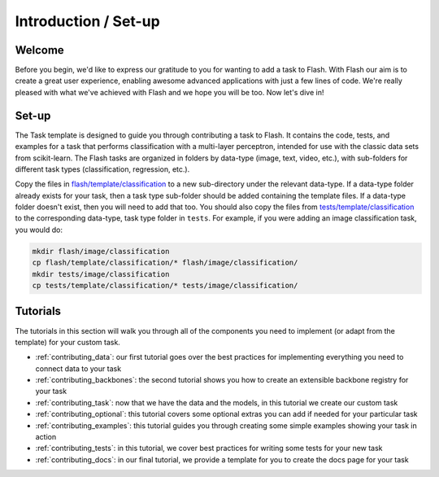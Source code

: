 .. _contributing:

*********************
Introduction / Set-up
*********************

Welcome
=======

Before you begin, we'd like to express our gratitude to you for wanting to add a task to Flash.
With Flash our aim is to create a great user experience, enabling awesome advanced applications with just a few lines of code.
We're really pleased with what we've achieved with Flash and we hope you will be too.
Now let's dive in!

Set-up
======

The Task template is designed to guide you through contributing a task to Flash.
It contains the code, tests, and examples for a task that performs classification with a multi-layer perceptron, intended for use with the classic data sets from scikit-learn.
The Flash tasks are organized in folders by data-type (image, text, video, etc.), with sub-folders for different task types (classification, regression, etc.).

Copy the files in `flash/template/classification <https://github.com/PyTorchLightning/lightning-flash/blob/master/flash/template/classification/>`_ to a new sub-directory under the relevant data-type.
If a data-type folder already exists for your task, then a task type sub-folder should be added containing the template files.
If a data-type folder doesn't exist, then you will need to add that too.
You should also copy the files from `tests/template/classification <https://github.com/PyTorchLightning/lightning-flash/blob/master/tests/template/classification/>`_ to the corresponding data-type, task type folder in ``tests``.
For example, if you were adding an image classification task, you would do:

.. code-block:: bash

    mkdir flash/image/classification
    cp flash/template/classification/* flash/image/classification/
    mkdir tests/image/classification
    cp tests/template/classification/* tests/image/classification/

Tutorials
=========

The tutorials in this section will walk you through all of the components you need to implement (or adapt from the template) for your custom task.

- :ref:`contributing_data`: our first tutorial goes over the best practices for implementing everything you need to connect data to your task
- :ref:`contributing_backbones`: the second tutorial shows you how to create an extensible backbone registry for your task
- :ref:`contributing_task`: now that we have the data and the models, in this tutorial we create our custom task
- :ref:`contributing_optional`: this tutorial covers some optional extras you can add if needed for your particular task
- :ref:`contributing_examples`: this tutorial guides you through creating some simple examples showing your task in action
- :ref:`contributing_tests`: in this tutorial, we cover best practices for writing some tests for your new task
- :ref:`contributing_docs`: in our final tutorial, we provide a template for you to create the docs page for your task

